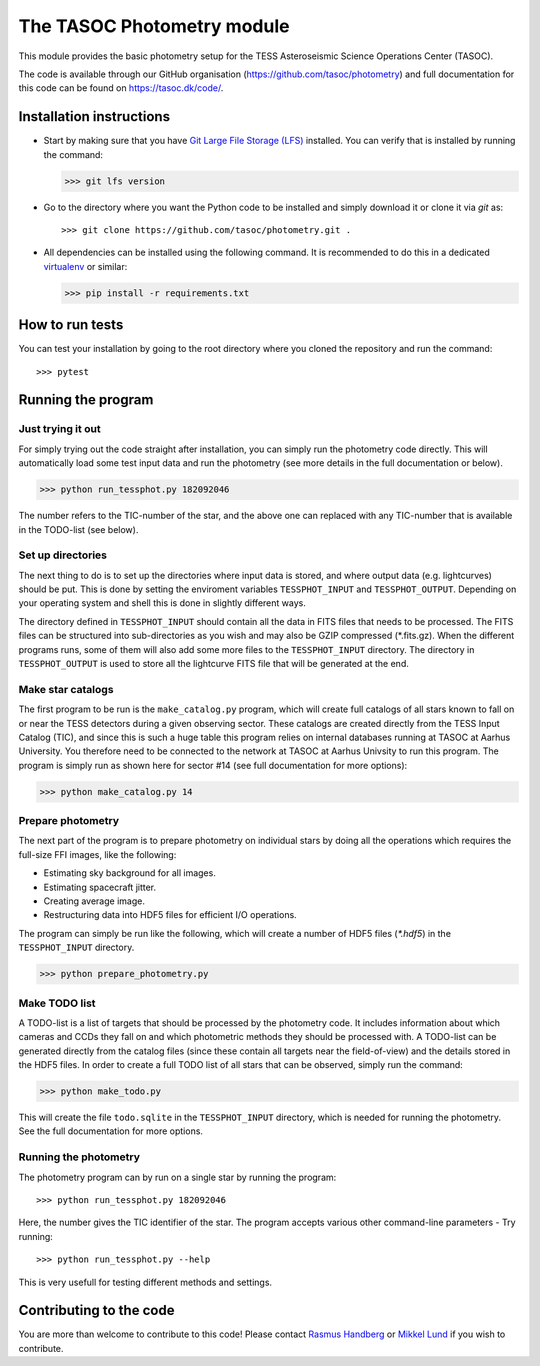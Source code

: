 ===========================
The TASOC Photometry module
===========================
.. image:: https://travis-ci.org/tasoc/photometry.svg?branch=devel
    :target: https://travis-ci.org/tasoc/photometry
.. image:: https://img.shields.io/github/license/tasoc/photometry.svg
    :alt: license
    :target: https://github.com/tasoc/photometry/blob/devel/LICENSE

This module provides the basic photometry setup for the TESS Asteroseismic Science Operations Center (TASOC).

The code is available through our GitHub organisation (https://github.com/tasoc/photometry) and full documentation for this code can be found on https://tasoc.dk/code/.

Installation instructions
=========================
* Start by making sure that you have `Git Large File Storage (LFS) <https://git-lfs.github.com/>`_ installed. You can verify that is installed by running the command:

  >>> git lfs version

* Go to the directory where you want the Python code to be installed and simply download it or clone it via *git* as::

  >>> git clone https://github.com/tasoc/photometry.git .

* All dependencies can be installed using the following command. It is recommended to do this in a dedicated `virtualenv <https://virtualenv.pypa.io/en/stable/>`_ or similar:

  >>> pip install -r requirements.txt

How to run tests
================
You can test your installation by going to the root directory where you cloned the repository and run the command::

>>> pytest

Running the program
===================

Just trying it out
------------------
For simply trying out the code straight after installation, you can simply run the photometry code directly. This will automatically load some test input data and run the photometry (see more details in the full documentation or below).

>>> python run_tessphot.py 182092046

The number refers to the TIC-number of the star, and the above one can replaced with any TIC-number that is available in the TODO-list (see below).

Set up directories
------------------
The next thing to do is to set up the directories where input data is stored, and where output data (e.g. lightcurves) should be put. This is done by setting the enviroment variables ``TESSPHOT_INPUT`` and ``TESSPHOT_OUTPUT``.
Depending on your operating system and shell this is done in slightly different ways.

The directory defined in ``TESSPHOT_INPUT`` should contain all the data in FITS files that needs to be processed. The FITS files can be structured into sub-directories as you wish and may also be GZIP compressed (\*.fits.gz). When the different programs runs, some of them will also add some more files to the ``TESSPHOT_INPUT`` directory. The directory in ``TESSPHOT_OUTPUT`` is used to store all the lightcurve FITS file that will be generated at the end.

Make star catalogs
------------------
The first program to be run is the ``make_catalog.py`` program, which will create full catalogs of all stars known to fall on or near the TESS detectors during a given observing sector. These catalogs are created directly from the TESS Input Catalog (TIC), and since this is such a huge table this program relies on internal databases running at TASOC at Aarhus University. You therefore need to be connected to the network at TASOC at Aarhus Univsity to run this program.
The program is simply run as shown here for sector #14 (see full documentation for more options):

>>> python make_catalog.py 14

Prepare photometry
------------------
The next part of the program is to prepare photometry on individual stars by doing all the operations which requires the full-size FFI images, like the following:

* Estimating sky background for all images.
* Estimating spacecraft jitter.
* Creating average image.
* Restructuring data into HDF5 files for efficient I/O operations.

The program can simply be run like the following, which will create a number of HDF5 files (`*.hdf5`) in the ``TESSPHOT_INPUT`` directory.

>>> python prepare_photometry.py

Make TODO list
--------------
A TODO-list is a list of targets that should be processed by the photometry code. It includes information about which cameras and CCDs they fall on and which photometric methods they should be processed with. A TODO-list can be generated directly from the catalog files (since these contain all targets near the field-of-view) and the details stored in the HDF5 files.
In order to create a full TODO list of all stars that can be observed, simply run the command:

>>> python make_todo.py

This will create the file ``todo.sqlite`` in the ``TESSPHOT_INPUT`` directory, which is needed for running the photometry. See the full documentation for more options.

Running the photometry
----------------------
The photometry program can by run on a single star by running the program::

  >>> python run_tessphot.py 182092046

Here, the number gives the TIC identifier of the star. The program accepts various other command-line parameters - Try running::

  >>> python run_tessphot.py --help

This is very usefull for testing different methods and settings.

Contributing to the code
========================
You are more than welcome to contribute to this code!
Please contact `Rasmus Handberg <rasmush@phys.au.dk>`_ or `Mikkel Lund <mikkelnl@phys.au.dk>`_ if you wish to contribute.
